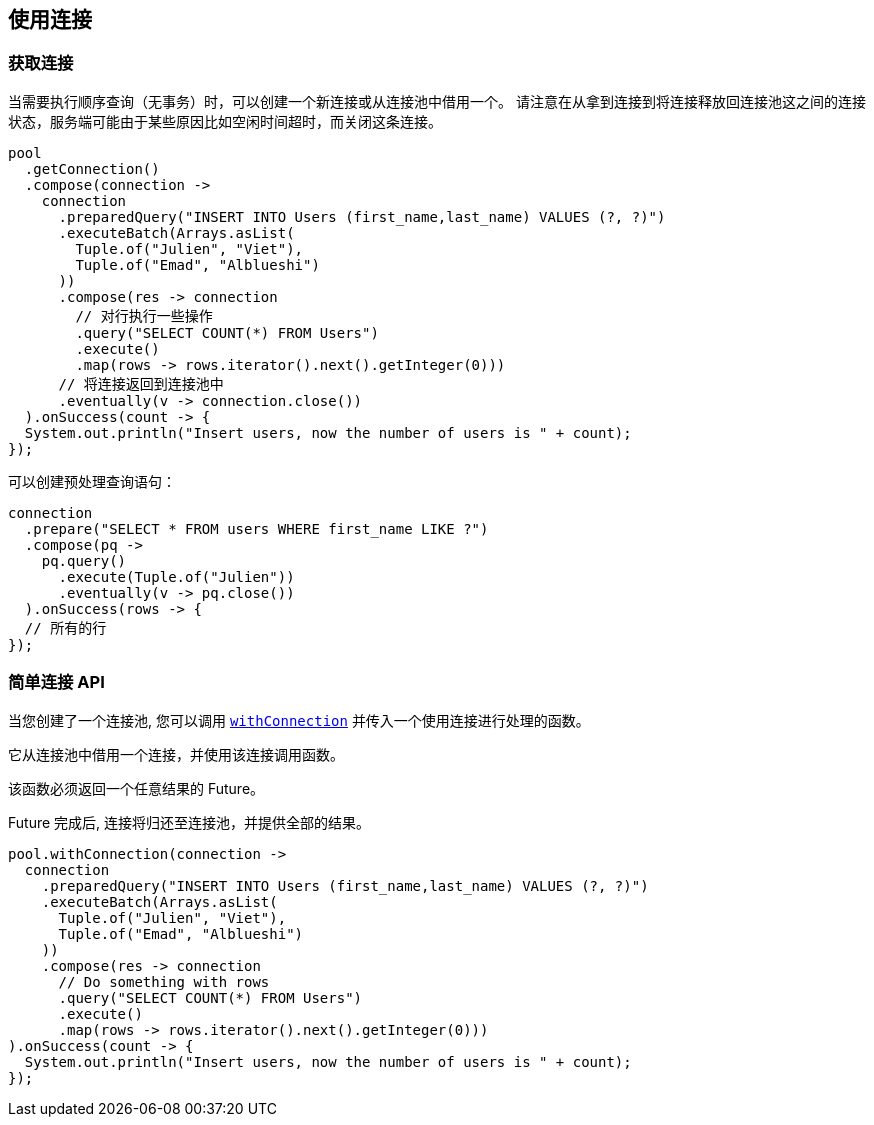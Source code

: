 [[_using_connections]]
== 使用连接

[[_getting_a_connection]]
=== 获取连接

当需要执行顺序查询（无事务）时，可以创建一个新连接或从连接池中借用一个。
请注意在从拿到连接到将连接释放回连接池这之间的连接状态，服务端可能由于某些原因比如空闲时间超时，而关闭这条连接。

[source,java]
----
pool
  .getConnection()
  .compose(connection ->
    connection
      .preparedQuery("INSERT INTO Users (first_name,last_name) VALUES (?, ?)")
      .executeBatch(Arrays.asList(
        Tuple.of("Julien", "Viet"),
        Tuple.of("Emad", "Alblueshi")
      ))
      .compose(res -> connection
        // 对行执行一些操作
        .query("SELECT COUNT(*) FROM Users")
        .execute()
        .map(rows -> rows.iterator().next().getInteger(0)))
      // 将连接返回到连接池中
      .eventually(v -> connection.close())
  ).onSuccess(count -> {
  System.out.println("Insert users, now the number of users is " + count);
});
----

可以创建预处理查询语句：

[source,java]
----
connection
  .prepare("SELECT * FROM users WHERE first_name LIKE ?")
  .compose(pq ->
    pq.query()
      .execute(Tuple.of("Julien"))
      .eventually(v -> pq.close())
  ).onSuccess(rows -> {
  // 所有的行
});
----

[[_simplified_connection_api]]
=== 简单连接 API

当您创建了一个连接池, 您可以调用 `link:../../apidocs/io/vertx/sqlclient/Pool.html#withConnection-java.util.function.Function-io.vertx.core.Handler-[withConnection]` 并传入一个使用连接进行处理的函数。

它从连接池中借用一个连接，并使用该连接调用函数。

该函数必须返回一个任意结果的 Future。

Future 完成后, 连接将归还至连接池，并提供全部的结果。

[source,java]
----
pool.withConnection(connection ->
  connection
    .preparedQuery("INSERT INTO Users (first_name,last_name) VALUES (?, ?)")
    .executeBatch(Arrays.asList(
      Tuple.of("Julien", "Viet"),
      Tuple.of("Emad", "Alblueshi")
    ))
    .compose(res -> connection
      // Do something with rows
      .query("SELECT COUNT(*) FROM Users")
      .execute()
      .map(rows -> rows.iterator().next().getInteger(0)))
).onSuccess(count -> {
  System.out.println("Insert users, now the number of users is " + count);
});
----
